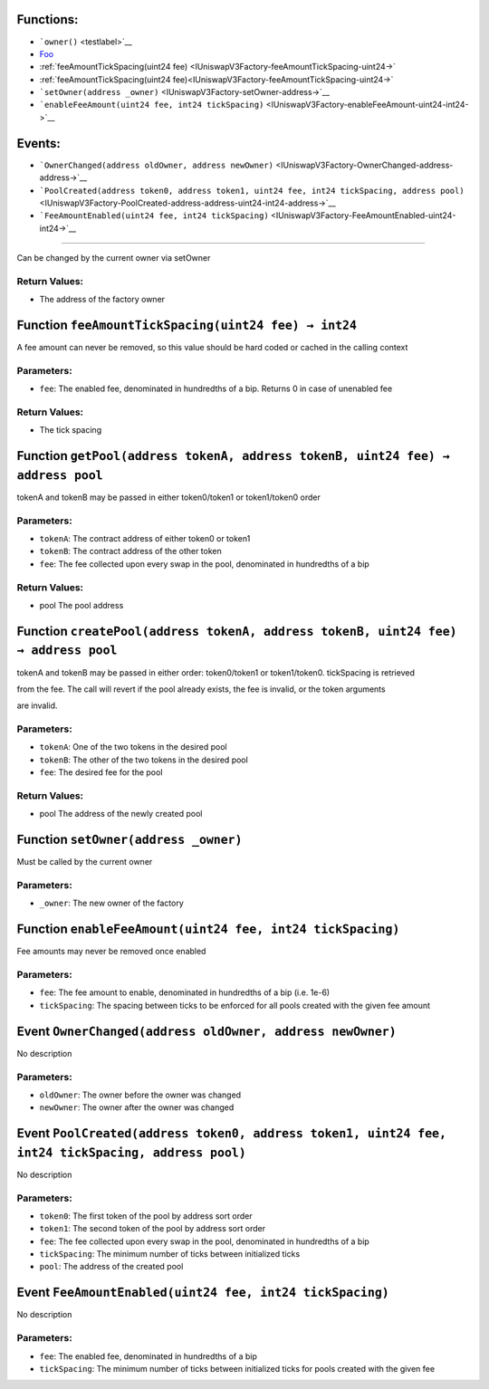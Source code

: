 Functions:
==========

-  ```owner()`` <testlabel>`__

-  `Foo <IUniswapV3Factory-feeAmountTickSpacing-uint24->`__

-  :ref:`feeAmountTickSpacing(uint24 fee) <IUniswapV3Factory-feeAmountTickSpacing-uint24->`

-  :ref:`feeAmountTickSpacing(uint24 fee)<IUniswapV3Factory-feeAmountTickSpacing-uint24->`

-  ```setOwner(address _owner)`` <IUniswapV3Factory-setOwner-address->`__

-  ```enableFeeAmount(uint24 fee, int24 tickSpacing)`` <IUniswapV3Factory-enableFeeAmount-uint24-int24->`__

Events:
=======

-  ```OwnerChanged(address oldOwner, address newOwner)`` <IUniswapV3Factory-OwnerChanged-address-address->`__

-  ```PoolCreated(address token0, address token1, uint24 fee, int24 tickSpacing, address pool)`` <IUniswapV3Factory-PoolCreated-address-address-uint24-int24-address->`__

-  ```FeeAmountEnabled(uint24 fee, int24 tickSpacing)`` <IUniswapV3Factory-FeeAmountEnabled-uint24-int24->`__

.. \_testlabel: Function ``owner() → address`` [#bla]
=====================================================

Can be changed by the current owner via setOwner

Return Values:
--------------

-  The address of the factory owner

.. _IUniswapV3Factory-feeAmountTickSpacing-uint24-:

Function ``feeAmountTickSpacing(uint24 fee) → int24``
=====================================================

A fee amount can never be removed, so this value should be hard coded or
cached in the calling context

Parameters:
-----------

-  ``fee``: The enabled fee, denominated in hundredths of a bip. Returns
   0 in case of unenabled fee

.. _return-values-1:

Return Values:
--------------

-  The tick spacing

.. _IUniswapV3Factory-getPool-address-address-uint24-:

Function ``getPool(address tokenA, address tokenB, uint24 fee) → address pool``
===============================================================================

tokenA and tokenB may be passed in either token0/token1 or token1/token0
order

.. _parameters-1:

Parameters:
-----------

-  ``tokenA``: The contract address of either token0 or token1

-  ``tokenB``: The contract address of the other token

-  ``fee``: The fee collected upon every swap in the pool, denominated
   in hundredths of a bip

.. _return-values-2:

Return Values:
--------------

-  pool The pool address

.. _IUniswapV3Factory-createPool-address-address-uint24-:

Function ``createPool(address tokenA, address tokenB, uint24 fee) → address pool``
==================================================================================

tokenA and tokenB may be passed in either order: token0/token1 or
token1/token0. tickSpacing is retrieved

from the fee. The call will revert if the pool already exists, the fee
is invalid, or the token arguments

are invalid.

.. _parameters-2:

Parameters:
-----------

-  ``tokenA``: One of the two tokens in the desired pool

-  ``tokenB``: The other of the two tokens in the desired pool

-  ``fee``: The desired fee for the pool

.. _return-values-3:

Return Values:
--------------

-  pool The address of the newly created pool

.. _IUniswapV3Factory-setOwner-address-:

Function ``setOwner(address _owner)``
=====================================

Must be called by the current owner

.. _parameters-3:

Parameters:
-----------

-  ``_owner``: The new owner of the factory

.. _IUniswapV3Factory-enableFeeAmount-uint24-int24-:

Function ``enableFeeAmount(uint24 fee, int24 tickSpacing)``
===========================================================

Fee amounts may never be removed once enabled

.. _parameters-4:

Parameters:
-----------

-  ``fee``: The fee amount to enable, denominated in hundredths of a bip
   (i.e. 1e-6)

-  ``tickSpacing``: The spacing between ticks to be enforced for all
   pools created with the given fee amount

.. _IUniswapV3Factory-OwnerChanged-address-address-:

Event ``OwnerChanged(address oldOwner, address newOwner)``
==========================================================

No description

.. _parameters-5:

Parameters:
-----------

-  ``oldOwner``: The owner before the owner was changed

-  ``newOwner``: The owner after the owner was changed

.. _IUniswapV3Factory-PoolCreated-address-address-uint24-int24-address-:

Event ``PoolCreated(address token0, address token1, uint24 fee, int24 tickSpacing, address pool)``
==================================================================================================

No description

.. _parameters-6:

Parameters:
-----------

-  ``token0``: The first token of the pool by address sort order

-  ``token1``: The second token of the pool by address sort order

-  ``fee``: The fee collected upon every swap in the pool, denominated
   in hundredths of a bip

-  ``tickSpacing``: The minimum number of ticks between initialized
   ticks

-  ``pool``: The address of the created pool

.. _IUniswapV3Factory-FeeAmountEnabled-uint24-int24-:

Event ``FeeAmountEnabled(uint24 fee, int24 tickSpacing)``
=========================================================

No description

.. _parameters-7:

Parameters:
-----------

-  ``fee``: The enabled fee, denominated in hundredths of a bip

-  ``tickSpacing``: The minimum number of ticks between initialized
   ticks for pools created with the given fee
